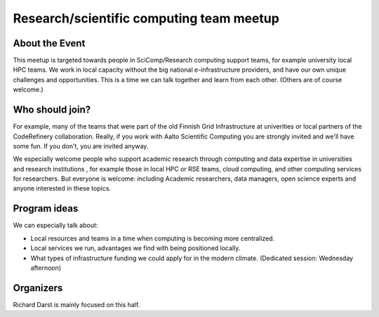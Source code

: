 Research/scientific computing team meetup
=========================================

About the Event
---------------

This meetup is targeted towards people in SciComp/Research computing
support teams, for example university local HPC teams.  We work in
local capacity without the big national e-infrastructure providers,
and have our own unique challenges and opportunities.  This is a time
we can talk together and learn from each other.  (Others are of course
welcome.)

Who should join?
----------------

For example, many of the teams that were part of the old Finnish Grid
Infrastructure at univerities or local partners of the CodeRefinery
collaboration.  Really, if you work with Aalto Scientific Computing
you are strongly invited and we'll have some fun.  If you don't, you
are invited anyway.

We especially welcome people who support academic research through
computing and data expertise in universities and research institutions
, for example those in local HPC or RSE teams, cloud computing, and
other computing services for researchers. But everyone is welcome:
including Academic researchers, data managers, open science experts
and anyone interested in these topics.


Program ideas
-------------

We can especially talk about:

* Local resources and teams in a time when computing is becoming more
  centralized.
* Local services we run, advantages we find with being positioned
  locally.
* What types of infrastructure funding we could apply for in the
  modern climate. (Dedicated session: Wednesday afternoon)


Organizers
----------

Richard Darst is mainly focused on this half.
